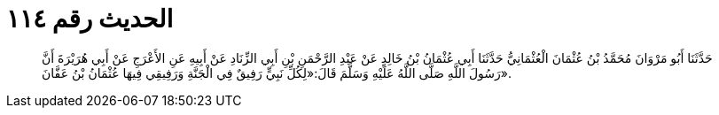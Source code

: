 
= الحديث رقم ١١٤

[quote.hadith]
حَدَّثَنَا أَبُو مَرْوَانَ مُحَمَّدُ بْنُ عُثْمَانَ الْعُثْمَانِيُّ حَدَّثَنَا أَبِي عُثْمَانُ بْنُ خَالِدٍ عَنْ عَبْدِ الرَّحْمَنِ بْنِ أَبِي الزِّنَادِ عَنْ أَبِيهِ عَنِ الأَعْرَجِ عَنْ أَبِي هُرَيْرَةَ أَنَّ رَسُولَ اللَّهِ صَلَّى اللَّهُ عَلَيْهِ وَسَلَّمَ قَالَ:«لِكُلِّ نَبِيٍّ رَفِيقٌ فِي الْجَنَّةِ وَرَفِيقِي فِيهَا عُثْمَانُ بْنُ عَفَّانَ».